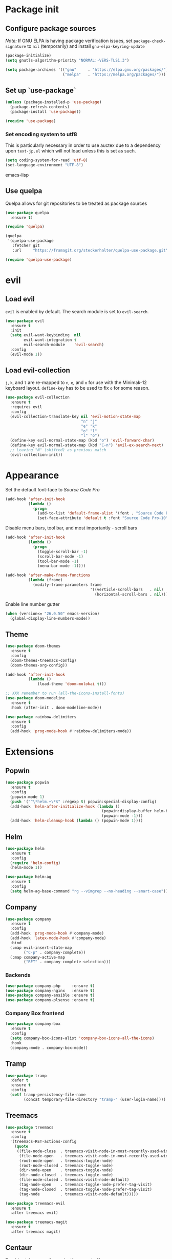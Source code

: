 * Package init
** Configure package sources
/Note:/ If GNU ELPA is having package verification issues, set ~package-check-signature~ to ~nil~ (temporarily) and install ~gnu-elpa-keyring-update~
#+BEGIN_SRC emacs-lisp
(package-initialize)
(setq gnutls-algorithm-priority "NORMAL:-VERS-TLS1.3")

(setq package-archives '(("gnu"     . "https://elpa.gnu.org/packages/")
                         ("melpa"   . "https://melpa.org/packages/")))
#+END_SRC

** Set up `use-package`
#+BEGIN_SRC emacs-lisp
(unless (package-installed-p 'use-package)
  (package-refresh-contents)
  (package-install 'use-package))

(require 'use-package)
#+END_SRC

*** Set encoding system to utf8
This is particularly necessary in order to use auctex due to a dependency upon ~text-jp.el~ which will not load unless this is set as such.
#+BEGIN_SRC emacs-lisp
(setq coding-system-for-read 'utf-8)
(set-language-environment "UTF-8")
#+END_SRC emacs-lisp

** Use quelpa
Quelpa allows for git repositories to be treated as package sources
#+BEGIN_SRC emacs-lisp
(use-package quelpa
  :ensure t)

(require 'quelpa)

(quelpa
 '(quelpa-use-package
   :fetcher git
   :url     "https://framagit.org/steckerhalter/quelpa-use-package.git"))

(require 'quelpa-use-package)
#+END_SRC
* evil
** Load evil
~evil~ is enabled by default. The search module is set to ~evil-search~.
#+BEGIN_SRC emacs-lisp
(use-package evil
  :ensure t
  :init
  (setq evil-want-keybinding  nil
        evil-want-integration t
        evil-search-module    'evil-search)
  :config
  (evil-mode 1))
#+END_SRC

** Load evil-collection
~j~, ~k~, and ~l~ are re-mapped to ~n~, ~e~, and ~o~ for use with the Minimak-12 keyboard layout.
~define-key~ has to be used to fix ~o~ for some reason.
#+BEGIN_SRC emacs-lisp
(use-package evil-collection
  :ensure t
  :requires evil
  :config
  (evil-collection-translate-key nil 'evil-motion-state-map
                                 "n" "j"
                                 "e" "k"
                                 "o" "l"
                                 "l" "o")
  (define-key evil-normal-state-map (kbd "o") 'evil-forward-char)
  (define-key evil-normal-state-map (kbd "C-n") 'evil-ex-search-next)
  ;; Leaving "N" (shifted) as previous match
  (evil-collection-init))
#+END_SRC

* Appearance
Set the default font-face to /Source Code Pro/
#+BEGIN_SRC emacs-lisp
(add-hook 'after-init-hook
          (lambda ()
            (progn
              (add-to-list 'default-frame-alist '(font . "Source Code Pro-10"))
              (set-face-attribute 'default t :font "Source Code Pro-10"))))
#+END_SRC

Disable menu bars, tool bar, and most importantly - scroll bars
#+BEGIN_SRC emacs-lisp
(add-hook 'after-init-hook
          (lambda ()
            (progn
              (toggle-scroll-bar -1)
              (scroll-bar-mode -1)
              (tool-bar-mode -1)
              (menu-bar-mode -1))))

(add-hook 'after-make-frame-functions
          (lambda (frame)
            (modify-frame-parameters frame
                                     '((verticle-scroll-bars   . nil)
                                       (horizontal-scroll-bars . nil)))))
#+END_SRC

Enable line number gutter
#+BEGIN_SRC emacs-lisp
(when (version<= "26.0.50" emacs-version)
  (global-display-line-numbers-mode))
#+END_SRC

** Theme
#+BEGIN_SRC emacs-lisp
(use-package doom-themes
  :ensure t
  :config
  (doom-themes-treemacs-config)
  (doom-themes-org-config))

(add-hook 'after-init-hook
          (lambda ()
              (load-theme 'doom-molokai t)))

;; XXX remember to run (all-the-icons-install-fonts)
(use-package doom-modeline
  :ensure t
  :hook (after-init . doom-modeline-mode))

(use-package rainbow-delimiters
  :ensure t
  :config
  (add-hook 'prog-mode-hook #'rainbow-delimiters-mode))
#+END_SRC

* Extensions

** Popwin
#+BEGIN_SRC emacs-lisp
(use-package popwin
  :ensure t
  :config
  (popwin-mode 1)
  (push '("^\*helm.+\*$" :regexp t) popwin:special-display-config)
  (add-hook 'helm-after-initialize-hook (lambda ()
                                          (popwin:display-buffer helm-buffer t)
                                          (popwin-mode -1)))
  (add-hook 'helm-cleanup-hook (lambda () (popwin-mode 1))))
#+END_SRC

** Helm
#+BEGIN_SRC emacs-lisp
(use-package helm
  :ensure t
  :config
  (require 'helm-config)
  (helm-mode 1))

(use-package helm-ag
  :ensure t
  :config
  (setq helm-ag-base-command "rg --vimgrep --no-heading --smart-case"))
#+END_SRC

** Company
#+BEGIN_SRC emacs-lisp
(use-package company
  :ensure t
  :config
  (add-hook 'prog-mode-hook #'company-mode)
  (add-hook 'latex-mode-hook #'company-mode)
  :bind
  (:map evil-insert-state-map
        ("C-p" . company-complete))
  (:map company-active-map
        ("RET" . company-complete-selection)))
#+END_SRC

*** Backends
#+BEGIN_SRC emacs-lisp
(use-package company-php     :ensure t)
(use-package company-nginx   :ensure t)
(use-package company-ansible :ensure t)
(use-package company-plsense :ensure t)
#+END_SRC

*** Company Box frontend
#+BEGIN_SRC emacs-lisp
(use-package company-box
  :ensure t
  :config
  (setq company-box-icons-alist 'company-box-icons-all-the-icons)
  :hook
  (company-mode . company-box-mode))
#+END_SRC

** Tramp
#+BEGIN_SRC emacs-lisp
(use-package tramp
  :defer t
  :ensure t
  :config
  (setf tramp-persistency-file-name
        (concat temporary-file-directory "tramp-" (user-login-name))))                                                                       :defer t
#+END_SRC

** Treemacs
#+BEGIN_SRC emacs-lisp
(use-package treemacs
  :ensure t
  :config
  '(treemacs-RET-actions-config
    (quote
     ((file-node-close  . treemacs-visit-node-in-most-recently-used-window)
      (file-node-open   . treemacs-visit-node-in-most-recently-used-window)
      (root-node-open   . treemacs-toggle-node)
      (root-node-closed . treemacs-toggle-node)
      (dir-node-open    . treemacs-toggle-node)
      (dir-node-closed  . treemacs-toggle-node)
      (file-node-closed . treemacs-visit-node-default)
      (tag-node-open    . treemacs-toggle-node-prefer-tag-visit)
      (tag-node-closed  . treemacs-toggle-node-prefer-tag-visit)
      (tag-node         . treemacs-visit-node-default)))))

(use-package treemacs-evil
  :ensure t
  :after treemacs evil)

(use-package treemacs-magit
  :ensure t
  :after treemacs magit)
#+END_SRC

** Centaur
Provides tab groups for navigating open buffers
#+BEGIN_SRC emacs-lisp
(use-package centaur-tabs
  :ensure t
  :demand
  :config
  (centaur-tabs-mode t)
  (centaur-tabs-build-helm-source)
  (centaur-tabs-group-by-projectile-project)
  (setq centaur-tabs-set-icons t)
  (setq centaur-tabs-gray-out-icons 'buffer)
  (setq centaur-tabs-style 'bar)
  (setq centaur-tabs-set-modified-marker nil)
  (defun centaur-tabs-hide-tab (n)
    (let ((name (format "%s" n)))
      (or
       (string-prefix-p "*epc" name)
       (string-prefix-p "*helm" name)
       (string-prefix-p "*Compile-Log*" name)
       (string-prefix-p "*lsp" name)
       (string-prefix-p "magit" name)
       (string-prefix-p "Treemacs" name)
       (string-prefix-p "*Treemacs" name))))
  :bind
  (:map evil-normal-state-map
        ("g t" . centaur-tabs-forward)
        ("g T" . centaur-tabs-backward)))
#+END_SRC

** Projectile
#+BEGIN_SRC emacs-lisp
(use-package projectile
  :ensure t
  :config
  (projectile-mode 1))
#+END_SRC

*** Projectile Helm UI
#+BEGIN_SRC emacs-lisp
(use-package helm-projectile
  :ensure t
  :after projectile helm)
#+END_SRC

** Magit
#+BEGIN_SRC emacs-lisp
(use-package magit :ensure t)
(use-package evil-magit
  :ensure t
  :config
  (setq evil-magit-state          'normal
        evil-magit-use-y-for-yank nil)
  (require 'evil-magit))
#+END_SRC

** ggtags
#+BEGIN_SRC emacs-lisp
(use-package ggtags :ensure t)
#+END_SRC

** delim-kill
#+BEGIN_SRC emacs-lisp
(use-package delim-kill
  :ensure t
  :bind (:map evil-normal-state-map ("SPC k d" . delim-kill)))
#+END_SRC

** Corral
#+BEGIN_SRC emacs-lisp
(use-package corral
  :ensure t
  :bind (:map evil-insert-state-map
              ("M-9" . corral-parenthesis-backward)
              ("M-0" . corral-parenthesis-forward)
              ("M-[" . corral-brackets-backward)
              ("M-]" . corral-brackets-forward)
              ("M-{" . corral-braces-backward)
              ("M-}" . corral-braces-forward)
              ("M-'" . corral-double-quotes-backward)))
#+END_SRC

** EditorConfig Support

#+BEGIN_SRC emacs-lisp
(use-package editorconfig
  :ensure t
  :config
  (editorconfig-mode 1))
#+END_SRC

** eterm

#+BEGIN_SRC emacs-lisp
(use-package eterm-256color
  :ensure t)

(add-hook 'term-mode-hook #'eterm-256color-mode)
#+END_SRC

** Flycheck

#+BEGIN_SRC emacs-lisp
(use-package flycheck
  :hook ('after-init-hook . #'global-flycheck-mode))
#+END_SRC

** Reddit Mode

#+BEGIN_SRC emacs-lisp
(use-package md4rd
  :ensure t
  :config
  (add-hook 'md4rd-mode-hook 'md4rd-indent-all-the-lines)
  (setq md4rd-subs-active
        '(emacs
          scala
          linux
          c_programming)))
   
#+END_SRC

** Language Support Modes
#+BEGIN_SRC emacs-lisp
(use-package dockerfile-mode   :ensure t :mode "Dockerfile")
(use-package lua-mode          :ensure t :mode "\\.lua\\'")
(use-package robots-txt-mode   :ensure t :mode "robots.txt")
(use-package fish-mode         :ensure t :mode "\\.fish\\'" :magic "\\#!.+fish\\'")
(use-package perl6-mode        :ensure t)
(use-package apt-sources-list  :ensure t)
(use-package ansible           :ensure t)
(use-package yaml-mode         :ensure t :mode ("\\.yaml\\'" "\\.yml\\'"))

(use-package markdown-mode
  :ensure t
  :mode (("README\\.md\\'" . gfm-mode)
         ("\\.md\\'"       . markdown-mode)
         ("\\.markdown\\'" . markdown-mode))
  :init (setq markdown-command "pandoc"))
#+END_SRC

*** D

#+BEGIN_SRC emacs-lisp
(use-package d-mode
  :defer t
  :ensure t
  :mode ("\\.d\\'")
  :config
  (add-hook 'd-mode-hook
            (lambda ()
                    (setq c-basic-offset 2
                          tab-width      2))))

(use-package company-dcd
  :requires company-mode)
#+END_SRC

*** Python
#+BEGIN_SRC emacs-lisp
(use-package python-mode
  :ensure t
  :mode "\\.py\\'"
  :config
  (setq python-shell-interpreter "/usr/bin/python"))
#+END_SRC

*** PHP
#+BEGIN_SRC emacs-lisp
(use-package php-mode
  :ensure t
  :mode "\\.php\\'"
  :magic "\\#!.+php\\'")
(use-package php-refactor-mode
  :ensure t
  :config
  (add-hook 'php-mode-hook 'php-refactor-mode))
#+END_SRC

*** CMake
Also includes cmake-ide for clang integration
#+BEGIN_SRC emacs-lisp
(use-package cmake-mode
  :ensure t
  :mode ("CMakeLists\\.txt\\'" "\\.cmake\\'"))
(use-package cmake-ide
  :ensure t
  :config
  (cmake-ide-setup))
#+END_SRC

*** TeX
Includes company backends
#+BEGIN_SRC emacs-lisp
(use-package auctex
  :ensure auctex
  :defer t)

(use-package company-auctex
  :after auctex
  :ensure t)

(use-package edit-indirect-region-latex
  :ensure t)

(use-package latex-pretty-symbols
  :ensure t)

(use-package latex-preview-pane
  :ensure t)
#+END_SRC

*** coleslaw-mode
This is /sort of/ a language support mode.
#+BEGIN_SRC emacs-lisp
(use-package coleslaw
  :quelpa (coleslaw
           :fetcher github
           :repo    "RomanHargrave/coleslaw")
  :ensure t
  :demand
  :config
  (coleslaw-setup))
#+END_SRC

*** web-mode
#+BEGIN_SRC emacs-lisp
(use-package web-mode
  :ensure t
  :mode (("\\.tmpl\\'" . web-mode)
         ("\\.ftl\\'"  . web-mode)
         ("\\.html\\'" . web-mode)
         ("\\.css\\'"  . web-mode)))

(setq web-mode-engines-alist
      '(("closure"    . "\\.tmpl\\'")
        ("freemarker" . "\\.ftl\\'")))

(defun web-mode-config-hook ()
     "Configuration hook for web-mode"
     (setq web-mode-markup-indent-offset 2))

;; Also configure JS indent
(setq js-indent-level 2)

(add-hook 'web-mode-hook 'web-mode-config-hook)
#+END_SRC

*** cperl-mode
#+BEGIN_SRC emacs-lisp
(use-package cperl-mode
  :defer t
  :config
  (setq cperl-indent-level 3
        cperl-close-paren-offset -3
        cperl-continued-statement-offset 3
        cperl-indent-parens-as-block t))

(defalias 'perl-mode 'cperl-mode)
#+END_SRC

*** scala-mode
#+BEGIN_SRC emacs-lisp
(use-package scala-mode
  :ensure t
  :interpreter
  ("scala" . scala-mode))

(use-package sbt-mode
  :ensure t
  :config
  (substitute-key-definition
   'minibuffer-complete-word
   'self-insert-command
   minibuffer-local-completion-map))

(add-hook 'scala-mode-hook
          (lambda ()
            (setq evil-shift-width 2)))
#+END_SRC


*** language server protocol support
#+BEGIN_SRC emacs-lisp
(use-package lsp-mode
  :hook ((scala-mode . lsp)
         (php-mode   . lsp)
         (d-mode     . lsp))
  :ensure t
  :commands lsp
  :init
  :config
  (lsp-register-client
   (make-lsp-client
    :new-connection (lsp-stdio-connection '("dub" "run" "dls"))
    :major-modes '(d-mode)
    :server-id 'dls))
  (add-to-list 'lsp-language-id-configuration '(d-mode . "d"))
  (setq lsp-prefer-flymake nil))


(use-package lsp-ui
  :ensure t
  :requires lsp-mode flycheck
  :config
  (setq lsp-ui-doc-position 'top
        lsp-ui-flycheck-enable t
        lsp-ui-flycheck-list-position 'right
        lsp-ui-flycheck-live-reporting t))

(general-define-key
 "<f6>" 'lsp-rename
 "<f7>" 'lsp-ui-peek-find-definitions
 "<f8>" 'lsp-ui-peek-find-references)

(general-define-key
 :states 'normal
 "SPC l g g" 'lsp-ui-imenu)

(use-package company-lsp
  :ensure t)

(use-package helm-lsp
  :ensure t)

(use-package lsp-treemacs
  :ensure t)
#+END_SRC

*** NginX mode

#+BEGIN_SRC emacs-lisp
(use-package nginx-mode
  :defer t
  :ensure t)
#+END_SRC

* Configuration

** Editor Behaviour
#+BEGIN_SRC emacs-lisp
(setq-default indent-tabs-mode nil)

(setq scroll-step                    1
      scroll-margin                  9
      scroll-conservatively          10000
      mouse-wheel-scroll-amount      '(1 ((shift) . 1))
      mouse-whell-progressive-speed  nil
      mouse-whell-follow-mouse       't
      version-control                t
      vc-make-backup-files           t
      vc-follow-symlinks             t
      coding-system-for-read         'utf-8
      coding-system-for-write        'utf-8
      sentence-end-double-space      nil
      auto-save-file-name-transforms '((".*" "~/.emacs.d/auto-save-list/" t))
      backup-directory-alist         `(("." . "~/.emacs.d/backups"))
      delete-old-versions            -1
      custom-file                    "~/.emacs.d/custom.el")

(show-paren-mode 1)
#+END_SRC

*** Fix org-mode source-editor indentation
#+BEGIN_SRC emacs-lisp
(setq org-edit-src-content-indentation 0)
#+END_SRC

Fix word-skip behaviour
#+BEGIN_SRC emacs-lisp
(modify-syntax-entry ?_ "w")
#+END_SRC

** Keybindings
#+BEGIN_SRC emacs-lisp
(use-package general
 :demand
 :ensure t
 :init (require 'general))
#+END_SRC

** Stateless Global Keybindings
#+BEGIN_SRC emacs-lisp
(general-define-key
 "C-s"   'save-buffer)
#+END_SRC

** Normal mode keybindings
*** Global
#+BEGIN_SRC emacs-lisp
(general-define-key
 :states 'normal
 :prefix "C-w"
 "<up>"    'evil-window-up
 "e"       'evil-window-up
 "<down>"  'evil-window-down
 "n"       'evil-window-down
 "<left>"  'evil-window-left
 "h"       'evil-window-left
 "<right>" 'evil-window-right
 "o"       'evil-window-right)

(general-define-key
 :states 'normal
 "SPC t m t" 'treemacs
 "SPC t m o" 'treemacs-select-window
 "SPC t f n" 'treemacs-create-file
 "SPC t d n" 'treemacs-create-dir
 "SPC t m b" 'helm-buffers-list
 "SPC t t l" 'toggle-truncate-lines
 "SPC f e x" 'eval-buffer
 "SPC g c c" 'magit-commit-create
 "SPC g c a" 'magit-commit-amend
 "SPC g c e" 'magit-commit-extend
 "SPC g c r" 'magit-commit-reword
 "SPC g a a" 'magit-stage
 "SPC g a m" 'magit-stage-modified
 "SPC g r s" 'magit-unstage
 "SPC g r a" 'magit-unstage-all
 "SPC g s t" 'magit-status
 "SPC g d d" 'magit-diff-unstaged
 "SPC g d s" 'magit-diff-staged
 "SPC g d f" 'magit-diff-buffer-file
 "SPC g p p" 'magit-push-to-remote
 "SPC g p r" 'magit-push-refspecs
 "SPC s a"   'helm-ag
 "SPC s s"   'helm-ag-project-root
 "SPC s f"   'helm-ag-this-file
 "SPC p f f" 'helm-projectile-find-file
 "SPC p f d" 'helm-projectile-find-dir
 "SPC p s p" 'helm-projectile-switch-project
 "SPC p a a" 'helm-projectile-rg
 "SPC f c c" 'flycheck-clear)
#+END_SRC

*** Treemacs
#+BEGIN_SRC emacs-lisp
;; treemacs-mode bindings
(general-define-key
 :keymaps    'treemacs-mode-map
 "SPC t m t" 'treemacs
 "C-c"       'treemacs
 "r"         'treemacs-visit-node-in-most-recently-used-window
 "R"         'treemacs-refresh)

;; because once was not enough
(general-define-key
 :keymaps 'treemacs-mode-map
 :prefix "C-w"
 "<up>"    'evil-window-up
 "e"       'evil-window-up
 "<down>"  'evil-window-down
 "n"       'evil-window-down
 "<left>"  'evil-window-left
 "h"       'evil-window-left
 "<right>" 'evil-window-right
 "o"       'evil-window-right)
#+END_SRC

*** Tetris
#+BEGIN_SRC emacs-lisp
(general-define-key
 :keymaps 'tetris-mode-map
 "a" 'tetris-move-left
 "t" 'tetris-move-right
 "s" 'tetris-move-down
 "l" 'tetris-rotate-next
 "e" 'tetris-rotate-prev
 "p" 'tetris-pause)
#+END_SRC

